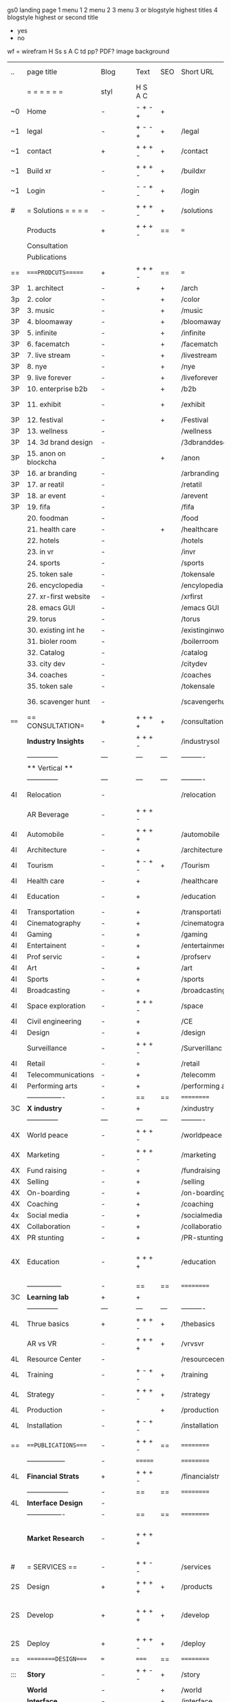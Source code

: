  gs0 landing page
 1 menu 1 
 2 menu 2
 3 menu 3 or blogstyle highest titles
 4 blogstyle highest or second title

 + yes
 - no  
wf = wirefram
H
Ss s 
A
C
td 
pp?
PDF?
image
background

 | ..   | page title            | Blog | Text    | SEO | Short URL      | wf   | PDF | t-d | pp?  | Background          | image                      | picto |   |   |   |
 |      | =  =  =  =  =  =      | styl | H S A C |     |                |      |     | +   |      |                     |                            |       |   |   |   |
 | ~0   | Home                  | -    | - + - + | +   |                |      | -   | +   | -    | + polar pink        |                            |       |   |   |   |
 | ~1   | legal                 | -    | + - - + | +   | /legal         |      | +   | +   | -    | + sofa              |                            |       |   |   |   |
 | ~1   | contact               | +    | + + + - | +   | /contact       |      | -   | +   | -    | + chairs            |                            |       |   |   |   |
 | ~1   | Build xr              | -    | + + + - | +   | /buildxr       |      | -   | +   | -    | -                   |                            |       |   |   |   |
 | ~1   | Login                 | -    | - - + - | +   | /login         |      | -   | +   | -    | + woman             |                            |       |   |   |   |
 | #    | = Solutions = = = =   | -    | + + + - | +   | /solutions     |      | -   | +   | -    | + Polar Green       |                            |       |   |   |   |
 |      | Products              | +    | + + + - | ==  | ===            | ==   | ==  | === | ==   | + Inside Torus      |                            |       |   |   |   |
 |      | Consultation          |      |         |     |                |      |     |     |      |                     |                            |       |   |   |   |
 |      | Publications          |      |         |     |                |      |     |     |      |                     |                            |       |   |   |   |
 | ==   | ====PRODCUTS======    | +    | + + + - | ==  | ===            | ==   | ==  | === | ==   | + Inside Torus      |                            |       |   |   |   |
 | 3P   | 1. architect          | -    | +       | +   | /arch          |      |     | +   | -    | + bus stop          |                            |       |   |   |   |
 | 3p   | 2. color              | -    |         | +   | /color         |      | -   | +   | -    | + ball + chair      |                            |       |   |   |   |
 | 3P   | 3. music              | -    |         | +   | /music         |      | -   | +   | -    | + viz sound         |                            |       |   |   |   |
 | 3P   | 4. bloomaway          | -    |         | +   | /bloomaway     |      | -   | +   | -    | + in clouds         |                            |       |   |   |   |
 | 3P   | 5. infinite           | -    |         | +   | /infinite      |      | -   | +   | -    | + hallway           |                            |       |   |   |   |
 | 3P   | 6. facematch          | -    |         | +   | /facematch     |      | -   | +   | +    | + face              |                            |       |   |   |   |
 | 3P   | 7. live stream        | -    |         | +   | /livestream    |      | -   | +   | -    | -                   |                            |       |   |   |   |
 | 3P   | 8. nye                | -    |         | +   | /nye           |      | -   | +   | +    | + balloons          |                            |       |   |   |   |
 | 3P   | 9. live forever       | -    |         | +   | /liveforever   |      | -   | +   | -    | -                   |                            |       |   |   |   |
 | 3P   | 10. enterprise b2b    | -    |         | +   | /b2b           |      | -   | +   | -    | -                   |                            |       |   |   |   |
 | 3P   | 11. exhibit           | -    |         | +   | /exhibit       |      | -   | +   | -    | + underwater tank   |                            |       |   |   |   |
 | 3P   | 12. festival          | -    |         | +   | /Festival      |      | -   | +   | -    | + ??                |                            |       |   |   |   |
 | 3P   | 13. wellness          | -    |         |     | /wellness      |      | -   | +   | -    | + tree              |                            |       |   |   |   |
 | 3P   | 14. 3d brand design   | -    |         |     | /3dbranddesgi  |      | -   | +   | -    | -                   |                            |       |   |   |   |
 | 3P   | 15. anon on blockcha  | -    |         | +   | /anon          |      | -   | +   | +    | + Eye               |                            |       |   |   |   |
 | 3P   | 16. ar branding       | -    |         |     | /arbranding    |      | -   | +   | -    | -                   |                            |       |   |   |   |
 | 3P   | 17. ar reatil         | -    |         |     | /retatil       |      | -   | +   | -    | -                   |                            |       |   |   |   |
 | 3P   | 18. ar event          | -    |         |     | /arevent       |      | -   | +   | -    | -                   |                            |       |   |   |   |
 | 3P   | 19. fifa              | -    |         |     | /fifa          |      | -   | +   | -    | -                   |                            |       |   |   |   |
 |      | 20. foodman           | -    |         |     | /food          |      | -   | +   | -    | -                   |                            |       |   |   |   |
 |      | 21. health care       | -    |         | +   | /healthcare    |      | -   | +   | -    | - ar health care    |                            |       |   |   |   |
 |      | 22. hotels            | -    |         |     | /hotels        |      | -   | +   | -    | -                   |                            |       |   |   |   |
 |      | 23. in vr             | -    |         |     | /invr          |      | -   | +   | -    | -                   |                            |       |   |   |   |
 |      | 24. sports            | -    |         |     | /sports        |      | -   | +   | -    | -                   |                            |       |   |   |   |
 |      | 25. token sale        | -    |         |     | /tokensale     |      | -   | +   | -    | - crpyt coins       |                            |       |   |   |   |
 |      | 26. encyclopedia      | -    |         |     | /encylopedia   |      | -   | +   | -    | -  info in torus    |                            |       |   |   |   |
 |      | 27. xr-first website  | -    |         |     | /xrfirst       |      | -   | +   | -    | -                   |                            |       |   |   |   |
 |      | 28. emacs GUI         | -    |         |     | /emacs GUI     |      | -   | +   | -    | -                   |                            |       |   |   |   |
 |      | 29. torus             | -    |         |     | /torus         |      | -   | +   | +    | -                   |                            |       |   |   |   |
 |      | 30. existing int he   | -    |         |     | /existinginwo  |      | -   | +   | -    | -                   |                            |       |   |   |   |
 |      | 31. bioler room       | -    |         |     | /boilerroom    |      | -   | +   | -    | + music viz         |                            |       |   |   |   |
 |      | 32. Catalog           | -    |         |     | /catalog       |      | -   | +   | -    | -                   |                            |       |   |   |   |
 |      | 33. city dev          | -    |         |     | /citydev       |      | -   | +   | -    | - city              |                            |       |   |   |   |
 |      | 34. coaches           | -    |         |     | /coaches       |      | -   | +   | -    | -                   |                            |       |   |   |   |
 |      | 35. token sale        | -    |         |     | /tokensale     |      | -   | +   | -    | - crypto cpoins     |                            |       |   |   |   |
 |      | 36. scavenger hunt    | -    |         |     | /scavengerhun  |      | -   | +   | -    | - ar searching land |                            |       |   |   |   |
 | ==== | == CONSULTATION=      | +    | + + + + | +   | /consultation  |      | -   | +   | -    | + polar green       |                            |       |   |   |   |
 |      | *Industry Insights*   | -    | + + + - |     | /industrysol   |      | -   | +   | -    | -                   |                            |       |   |   |   |
 |      | --------------        | ---  | ---     | --- | ----------     | ---- | --- |     |      |                     |                            |       |   |   |   |
 |      | ** Vertical **        |      |         |     |                |      |     |     |      |                     |                            |       |   |   |   |
 |      | --------------        | ---  | ---     | --- | ----------     | ---- | --- |     |      |                     |                            |       |   |   |   |
 | 4I   | Relocation            | -    |         |     | /relocation    |      | -   | +   | -    | - fish bloomaway2   |                            |       |   |   | i |
 |      | AR Beverage           | -    | + + + - |     |                |      |     |     |      |                     |                            |       |   |   |   |
 | 4I   | Automobile            | -    | + + + + |     | /automobile    |      | -   | +   | -    | - concept car       |                            |       |   |   |   |
 | 4I   | Architecture          | -    | +       |     | /architecture  |      | -   | +   | -    | - yu mall           |                            |       |   |   |   |
 | 4I   | Tourism               | -    | + - + - | +   | /Tourism       |      | -   | +   | -    | - statue of liberty |                            |       |   |   |   |
 | 4I   | Health care           | -    | +       |     | /healthcare    |      | -   | +   | -    | - ar healthare      |                            |       |   |   |   |
 | 4I   | Education             | -    | +       |     | /education     |      | -   | +   | -    | - greekphilosopher  |                            |       |   |   |   |
 | 4I   | Transportation        | -    | +       |     | /transportati  |      | -   | +   | -    | - traffic highway   |                            |       |   |   |   |
 | 4I   | Cinematography        | -    | +       |     | /cinematograp  |      | -   | +   | -    | - movie reel        |                            |       |   |   |   |
 | 4I   | Gaming                | -    | +       |     | /gaming        |      | -   | +   | -    | - vr haptic s       |                            |       |   |   |   |
 | 4I   | Entertainent          | -    | +       |     | /entertainmen  |      | -   | +   | -    | - concert           |                            |       |   |   |   |
 | 4I   | Prof servic           | -    | +       |     | /profserv      |      | -   | +   | -    | - suit/tie          |                            |       |   |   |   |
 | 4I   | Art                   | -    | +       |     | /art           |      | -   | +   | -    | - canvas            |                            |       |   |   |   |
 | 4I   | Sports                | -    | +       |     | /sports        |      | -   | +   | -    | - athlete sha       |                            |       |   |   |   |
 | 4I   | Broadcasting          | -    | +       |     | /broadcasting  |      | -   | +   | -    | - mic + tower       |                            |       |   |   |   |
 | 4I   | Space exploration     | -    | + + + - |     | /space         |      | -   | +   | -    | - rocket ship       |                            |       |   |   |   |
 | 4I   | Civil engineering     | -    | +       |     | /CE            |      | -   | +   | -    | - bridge            |                            |       |   |   |   |
 | 4I   | Design                | -    | +       |     | /design        |      | -   | +   | -    | -                   |                            |       |   |   |   |
 |      | Surveillance          | -    | + + + - |     | /Surverillanc  |      | -   | +   | -    | - eye in sky        |                            |       |   |   |   |
 | 4I   | Retail                | -    | +       |     | /retail        |      | -   | +   | -    | - grab from s       |                            |       |   |   |   |
 | 4I   | Telecommunications    | -    | +       |     | /telecomm      |      | -   | +   | -    | -  devices cn       |                            |       |   |   |   |
 | 4I   | Performing arts       | -    | +       |     | /performing a  |      | -   | +   | -    | - theater act       |                            |       |   |   |   |
 |      | ----------------      | -    | ==      | ==  | ==========     | ==   | -   | === | ==== | == =========        |                            |       |   |   |   |
 | 3C   | *X industry*          | -    | +       |     | /xindustry     |      | -   | +   | -    |                     |                            |       |   |   |   |
 |      | --------------        | ---  | ---     | --- | ----------     | ---- | --- |     |      |                     |                            |       |   |   |   |
 | 4X   | World peace           | -    | + + + - |     | /worldpeace    |      | -   | +   | -    | - dove              |                            |       |   |   |   |
 | 4X   | Marketing             | -    | + + + - |     | /marketing     |      | -   | +   | -    | - charts + medi     |                            |       |   |   |   |
 | 4X   | Fund raising          | -    | +       |     | /fundraising   |      | -   | +   | -    | - chart ->goal      |                            |       |   |   |   |
 | 4X   | Selling               | -    | +       |     | /selling       |      | -   | +   | -    | - transaction       |                            |       |   |   |   |
 | 4X   | On-boarding           | -    | +       |     | /on-boarding   |      | -   | +   | -    | - welcoming         |                            |       |   |   |   |
 | 4X   | Coaching              | -    | +       |     | /coaching      |      | -   | +   | -    | - trainer           |                            |       |   |   |   |
 | 4x   | Social media          | -    | +       |     | /socialmedia   |      | -   | +   | -    | - iconsocial me     |                            |       |   |   |   |
 | 4X   | Collaboration         | -    | +       |     | /collaboratio  |      | -   | +   | -    | - remote coop       |                            |       |   |   |   |
 | 4X   | PR stunting           | -    | +       |     | /PR-stunting   |      | -   | +   | -    | - garnering att     |                            |       |   |   |   |
 | 4X   | Education             | -    | + + + + |     | /education     |      | -   | +   | -    | - books on shel     | dales cone, brain on vr    |       |   |   |   |
 |      | ---------------       | -    | ==      | ==  | ==========     | ==   | -   | ==  | ==   | == =========        |                            |       |   |   |   |
 | 3C   | *Learning lab*        | +    | +       |     |                |      | -   | +   | -    | vr wood guy         |                            |       |   |   |   |
 |      | --------------        | ---  | ---     | --- | ----------     | ---- | --- |     |      |                     |                            |       |   |   |   |
 | 4L   | Thrue basics          | +    | + + + - | +   | /thebasics     |      | -   | +   | -    | childrens blocks    |                            |       |   |   |   |
 |      | AR vs VR              | -    | + + + + | +   | /vrvsvr        |      |     | +   |      | ven diagram         |                            |       |   |   |   |
 | 4L   | Resource Center       | -    |         |     | /resourcecent  |      | -   | +   | +    |                     |                            |       |   |   |   |
 | 4L   | Training              | -    | + - + - | +   | /training      |      | -   | +   | -    |                     |                            |       |   |   |   |
 | 4L   | Strategy              | -    | + + + - | +   | /strategy      |      | -   | +   | +    |                     |                            |       |   |   |   |
 | 4L   | Production            | -    |         | +   | /production    |      | -   | +   | -    |                     |                            |       |   |   |   |
 | 4L   | Installation          | -    | + - + - |     | /installation  |      | -   | +   | -    |                     |                            |       |   |   |   |
 | ==   | ===PUBLICATIONS====   | -    | + + + - | ==  | ==========     | ==   | -   | ==  | ==== | mobius              |                            |       |   |   |   |
 |      | -----------------     | -    | ======= |     | ==========     | ==   | ==  | ==  | ===  | ===                 |                            |       |   |   |   |
 | 4L   | *Financial Strats*    | +    | + + + - |     | /financialstr  |      | -   | +   | +    |                     |                            |       |   |   |   |
 |      | ------------------    | -    | ==      | ==  | ==========     | ==   | -   | ==  | ==   | ===                 |                            |       |   |   |   |
 | 4L   | *Interface Design*    | -    |         |     |                |      | -   | +   | -    |                     |                            |       |   |   |   |
 |      | ----------------      | -    | ==      | ==  | ==========     | ==   | -   | ==  | ==   | ===                 |                            |       |   |   |   |
 |      | *Market Research*     | -    | + + + + |     |                |      | -   | +   | +    |                     | adopt chart, headset sales |       |   |   |   |
 | #    | = SERVICES  ==        | -    | + + - - |     | /services      |      | -   | +   |      |                     |                            |       |   |   |   |
 | 2S   | Design                | +    | + + + + | +   | /products      |      | -   | +   | -    |                     |                            |       |   |   |   |
 | 2S   | Develop               | +    | + + + + | +   | /develop       |      | -   | +   | -    |                     | game engine diag, ge TA    |       |   |   |   |
 | 2S   | Deploy                | +    | + + + - | +   | /deploy        |      | -   | +   | -    | rocket launch       |                            |       |   |   |   |
 | ==   | =========DESIGN====   | ===  | =====   | ==  | ==========     | ==   | ==  | ==  | -    |                     |                            |       |   |   |   |
 | :::  | *Story*               | -    | + + - - | +   | /story         |      | -   | +   | -    |                     |                            |       |   |   |   |
 |      | *World*               | -    |         | +   | /world         |      | -   | +   | -    |                     |                            |       |   |   |   |
 |      | *Interface*           | -    |         | +   | /interface     |      | -   | +   | -    |                     |                            | o     |   |   |   |
 |      | *Sketch*              |      |         |     |                |      |     | +   |      |                     |                            |       |   |   |   |
 |      | *Storyboard *         |      |         |     |                |      |     | +   |      |                     |                            |       |   |   |   |
 |      | *Script*              |      |         |     |                |      |     | +   |      |                     |                            |       |   |   |   |
 |      | *Model*               |      |         |     |                |      |     | +   |      |                     |                            |       |   |   |   |
 | ==   | ==========DEVELOP===  | -    | + + + - | ==  | ==========     | ==   | -   | ==  | -    |                     | game engine                |       |   |   |   |
 |      | ------------------    |      |         |     |                |      | -   | +   | -    |                     |                            |       |   |   |   |
 |      | *Program*             | +    | + + + - | +   | /program       |      | -   | +   | -    | - wave of dots      | Game Engine                |       |   |   |   |
 |      | --------------        | ---  | -------- | --- | ----------     | ---- | --- |     |      |                     |                            |       |   |   |   |
 |      | Web XR                | -    | + - - - |     | /webxr         |      | -   | +   | -    | - beakers with code |                            |       |   |   |   |
 |      | Physics engine        | -    | + - - - |     | /physicsengine |      |     | +   |      | - steve eatin chps  |                            |       |   |   |   |
 |      | Code                  | -    | + + + - |     |                |      |     |     |      |                     |                            |       |   |   |   |
 |      | AI                    | -    | + + + + | +   | /ai            |      | -   | +   | -    | - robot             |                            |       |   |   |   |
 |      | Spatial os            | -    | + - - - |     | /spatialos     |      | -   | +   | -    | - room scale vr     |                            |       |   |   |   |
 |      | Biometrics            |      | + + + - |     | /biometrics    |      |     | +   |      |                     |                            |       |   |   |   |
 |      | Finite State Machines | -    | + + + - | +   | /fsm           |      | -   | +   | -    | finite state m      |                            |       |   |   |   |
 |      | -------------         | -    |         |     |                |      | -   | +   | -    |                     |                            |       |   |   |   |
 |      | *Produce*             | -    |         |     | /produce       |      | -   | +   | -    | - wave of abstract  |                            |       |   |   |   |
 |      | --------------        | ---  | ---     | --- | ----------     | ---- | --- |     |      |                     |                            |       |   |   |   |
 |      | Live Stream           | -    |         | +   | /livestram     |      | -   | +   | -    |                     |                            |       |   |   |   |
 |      | 3D audio              | -    |         | +   | /3daudio       |      | -   | +   | -    |                     |                            |       |   |   |   |
 |      | Haptics               | -    |         |     | /haptics       |      | -   | +   | -    |                     |                            |       |   |   |   |
 |      | Volumetric            | -    |         |     | /columetric    |      | -   | +   | -    |                     |                            |       |   |   |   |
 |      | Photogrammetry        | -    |         |     | /photogrammet  |      | -   | +   | -    |                     |                            |       |   |   |   |
 |      | 360 video             | -    |         | +   | /360video      |      | -   | +   | -    |                     |                            |       |   |   |   |
 |      | Robotics              | -    |         |     | /robotics      |      | -   | +   | -    |                     |                            |       |   |   |   |
 |      | Holograms             | -    |         |     | /holograms     |      | -   | +   | -    |                     |                            |       |   |   |   |
 |      | FSM                   | -    |         |     | /fsm           |      | -   | +   | -    |                     |                            |       |   |   |   |
 |      | Projection Mapping    | -    |         |     | /projectionma  |      | -   | +   | -    |                     |                            |       |   |   |   |
 |      | Optical Tracing       | -    |         |     | /opticaltrack  |      | -   | +   | -    |                     |                            |       |   |   |   |
 |      | Motion Capture        | -    |         |     | /motioncaptur  |      | -   | +   | -    |                     |                            |       |   |   |   |
 |      | Emotion Recognition   | -    |         |     | /emotionrecog  |      | -   | +   | -    |                     |                            |       |   |   |   |
 |      | Microarchitectures    | -    |         |     | /microarchite  |      | -   | +   | -    |                     |                            |       |   |   |   |
 |      | -----------------     | -    |         |     |                |      | -   | +   | -    |                     |                            |       |   |   |   |
 |      | *Netowrk*             | -    |         |     | /Network       |      | -   | +   | -    | wave of humminbirds |                            |       |   |   |   |
 |      | --------------        | ---  | ---     | --- | ----------     | ---- | --- |     |      |                     |                            |       |   |   |   |
 |      | Live Stream           | -    |         | *   | /livestream    |      | -   | +   | -    |                     |                            |       |   |   |   |
 |      | Cloud Computing       | -    |         | *   | /cloudcomputi  |      | -   | +   | -    |                     |                            |       |   |   |   |
 |      | Blockchain            | -    | + + + - | *   | /blockchain    |      | -   | +   | -    |                     |                            |       |   |   |   |
 |      | P2P                   | -    |         |     | /p2p           |      | -   | +   | -    |                     |                            |       |   |   |   |
 |      | IoT                   | -    | + + + - |     | /iot           |      | -   | +   |      |                     |                            |       |   |   |   |
 | ==   | ======DEPLOY=         | +    |         | ==  | ==========     | ==   | -   | ==  | -    |                     |                            |       |   |   |   |
 |      | Testing               | -    |         |     | /testing       |      | --  | +   | -    |                     |                            |       |   |   |   |
 |      | --------------        | ---  | ---     | --- | ----------     | ---- | --- |     |      |                     |                            |       |   |   |   |
 |      | Distribution          | -    |         |     | /distribution  |      |     | +   | -    | buffet of media     |                            |       |   |   |   |
 |      | --------------        | ---  | ---     | --- | ----------     | ---- | --- |     |      |                     |                            |       |   |   |   |
 |      | Promotion             | -    |         |     | /promotion     |      | -   | +   | -    | mega phone          |                            |       |   |   |   |
 |      | Publishing            | -    |         |     | /publishing    |      | -   | +   | -    | printing press      |                            |       |   |   |   |
 |      | Activation            | -    |         |     | /activation    |      | -   | +   | -    |                     |                            |       |   |   |   |
 |      | Audiences             | -    |         |     | /audiences     |      | -   | +   |      |                     |                            |       |   |   |   |
 |      | Advertise             | -    |         |     | /productions   |      | -   | +   |      |                     |                            |       |   |   |   |
 |      | --------------        | ---  | ---     | --- | ----------     | ---- | --- |     |      |                     |                            |       |   |   |   |
 |      | Review                |      |         |     |                |      | \   |     |      |                     |                            |       |   |   |   |
 |      | --------------        | ---  | ---     | --- | ----------     | ---- | --- |     |      |                     |                            |       |   |   |   |
 | #    | =  NOVA XR     = = =  |      |         |     |                |      |     | +   |      |                     |                            |       |   |   |   |
 |      | --------------        | ---  | ---     | --- | ----------     | ---- | --- |     |      |                     |                            |       |   |   |   |
 |      | Who We Are            |      |         |     |                |      |     |     |      |                     |                            |       |   |   |   |
 |      | Partnerships          |      |         |     |                |      |     |     |      |                     |                            |       |   |   |   |
 |      | Find Us               |      |         |     |                |      |     |     |      |                     |                            |       |   |   |   |
 | ==   | =WHO WE ARE=          | -    |         | ==  | /whoweare      | ==   | -   | ==  | ==== |                     |                            |       |   |   |   |
 |      | --------------        | ---  | ---     | --- | ----------     | ---- | --- |     |      |                     |                            |       |   |   |   |
 |      | About Us *            |      |         |     |                |      |     | +   |      |                     |                            |       |   |   |   |
 |      | --------------        | ---  | ---     | --- | ----------     | ---- | --- |     |      |                     |                            |       |   |   |   |
 |      | Lab Live   *          |      |         |     |                |      |     | +   |      |                     |                            |       |   |   |   |
 |      | --------------        | ---  | ---     | --- | ----------     | ---- | --- |     |      |                     |                            |       |   |   |   |
 |      | Remote OS             |      |         |     |                |      |     | +   |      |                     |                            |       |   |   |   |
 |      | Father of VR          |      |         |     |                |      |     | +   |      |                     |                            |       |   |   |   |
 |      | Gitblog               |      |         |     |                |      |     | +   |      |                     |                            |       |   |   |   |
 |      | --------------        | ---  | ---     | --- | ----------     | ---- | --- |     |      |                     |                            |       |   |   |   |
 |      | Community *           | -    | +       | ==  | ==========     | ==   | -   | ==  | ==== |                     |                            |       |   |   |   |
 |      | --------------        | ---  | ---     | --- | ----------     | ---- | --- |     |      |                     |                            |       |   |   |   |
 |      | Philanthr             | -    | +       |     | /Novacain      |      | -   | +   |      |                     |                            |       |   |   |   |
 |      | Philosophy            | -    | +       |     | /philosophy    |      | -   | +   |      | rocks               |                            |       |   |   |   |
 |      | Shouts                | -    | +       |     | /shouts        |      |     | +   |      |                     |                            |       |   |   |   |
 |      | Rent room             | -    | +       |     | /rentroom      |      | -   | +   |      |                     |                            |       |   |   |   |
 | 1    | Photoshoot            | -    | +       |     | /photoshoot    |      | -   | +   |      |                     |                            |       |   |   |   |
 |      | Member                | -    | +       |     | /membership    |      | -   | +   |      | safe                |                            |       |   |   |   |
 | ==   | ===PARTNERSHIP        | -    | +       | ==  | ==========     | ==   | -   | ==  | ==== |                     |                            |       |   |   |   |
 |      | --------------        | ---  | ---     | --- | ----------     | ---- | --- |     |      |                     |                            |       |   |   |   |
 |      | *Productions*         |      |         |     |                |      |     | +   |      |                     |                            |       |   |   |   |
 |      | --------------        | ---  | ---     | --- | ----------     | ---- | --- |     |      |                     |                            |       |   |   |   |
 |      | ** Past **            |      |         |     |                |      |     | +   |      |                     |                            |       |   |   |   |
 |      | ----------------      |      |         |     |                |      |     | +   |      |                     |                            |       |   |   |   |
 |      | Hard Rock             |      |         |     |                |      |     | +   |      |                     |                            |       |   |   |   |
 |      | Taiwa                 |      |         |     |                |      |     | +   |      |                     |                            |       |   |   |   |
 |      | Australia             |      |         |     |                |      |     | +   |      |                     |                            |       |   |   |   |
 |      | Kelly                 |      |         |     |                |      |     | +   |      |                     |                            |       |   |   |   |
 |      | Live Nation           |      |         |     |                |      |     | +   |      |                     |                            |       |   |   |   |
 |      | Italian Trade Agency  |      |         |     |                |      |     | +   |      |                     |                            |       |   |   |   |
 |      | Go Ahead Tours        |      |         |     |                |      |     | +   |      |                     |                            |       |   |   |   |
 |      | Hawian Airlines       |      |         |     |                |      |     | +   |      |                     |                            |       |   |   |   |
 |      | Cayman Islands        |      |         |     |                |      |     | +   |      |                     |                            |       |   |   |   |
 |      | ----------------      |      |         |     |                |      |     | +   |      |                     |                            |       |   |   |   |
 |      | ** Current **         |      |         |     |                |      |     | +   |      |                     |                            |       |   |   |   |
 |      | ----------------      |      |         |     |                |      |     | +   |      |                     |                            |       |   |   |   |
 |      | Con Body              |      |         |     |                |      |     | +   |      |                     |                            |       |   |   |   |
 |      | NYE                   |      |         |     |                |      |     | +   |      |                     |                            |       |   |   |   |
 |      | Ethiopia              |      |         |     |                |      |     | +   |      |                     |                            |       |   |   |   |
 |      | Paris                 |      |         |     |                |      |     | +   |      |                     |                            |       |   |   |   |
 |      | July 4th BBQ          |      |         |     |                |      |     | +   |      |                     |                            |       |   |   |   |
 |      | ----------------      |      |         |     |                |      |     | +   |      |                     |                            |       |   |   |   |
 |      | ** Future **          |      |         |     |                |      |     | +   |      |                     |                            |       |   |   |   |
 |      | ------------------    |      |         |     |                |      |     | +   |      |                     |                            |       |   |   |   |
 | 4    | NYE                   | -    | +       |     | /nye2019       |      | -   | +   |      |                     |                            |       |   |   |   |
 | 4    | mardi gras            | -    | +       |     | /mardigras     |      | -   | +   |      |                     |                            |       |   |   |   |
 | 4    | 4th july              | -    | +       |     | /4thjuly       |      | -   | +   |      |                     |                            |       |   |   |   |
 | 4    | holi                  | -    | +       |     | /holi          |      | -   | +   |      |                     |                            |       |   |   |   |
 | 4    | san fermin            | -    | +       |     | /san-fermin    |      | -   | +   |      |                     |                            |       |   |   |   |
 | 4    | oktober fest          | -    | +       |     | /oktoberfest   |      | -   | +   |      |                     |                            |       |   |   |   |
 | 4    | songkran              | -    | +       |     | /songkran      |      | -   | +   |      |                     |                            |       |   |   |   |
 | 4    | full moon             | -    | +       |     | /fullmoon      |      | -   | +   |      |                     |                            |       |   |   |   |
 |      | ----------------      |      |         |     |                |      |     | +   |      |                     |                            |       |   |   |   |
 |      | *Partners*            |      |         |     |                |      |     | +   |      |                     |                            |       |   |   |   |
 |      | ----------------      |      |         |     |                |      |     | +   |      |                     |                            |       |   |   |   |
 |      | Studios and Labs      | --   | + + + - | +   |                |      | -   | +   |      |                     |                            |       |   |   | ` |
 |      | Investor              |      |         |     |                |      |     | +   |      |                     |                            |       |   |   |   |
 |      | Studios               |      |         |     |                |      |     | +   |      |                     |                            |       |   |   |   |
 |      | Producer              |      |         |     |                |      |     | +   |      |                     |                            |       |   |   |   |
 |      | ----------------      |      |         |     |                |      |     | +   |      |                     |                            |       |   |   |   |
 |      | * Career *            |      |         |     |                |      |     | +   |      |                     |                            |       |   |   |   |
 |      | ----------------      |      |         |     |                |      |     | +   |      |                     |                            |       |   |   |   |
 |      | Sponsor               | -    | +       |     | /sponsor       |      | -   | +   |      |                     |                            |       |   |   |   |
 |      | Investor              | -    | +       |     | /investor      |      | -   | +   |      |                     |                            |       |   |   |   |
 |      | Developer             | --   | +       |     | /developer     |      | -   | +   |      |                     |                            |       |   |   |   |
 |      | Producer              | -    | +       |     | /producer      |      | -   | +   |      |                     |                            |       |   |   |   |
 |      | Designer              | -    | +       |     | /designer      |      | -   | +   |      |                     |                            |       |   |   |   |
 |      | Apprentice            | -    | +       |     | /apprentice    |      | -   | +   |      |                     |                            |       |   |   |   |
 |      | Freelance             | -    | + + + - |     | /freelance     |      | -   | +   |      |                     |                            |       |   |   |   |
 |      | Volunteer             | -    | + + + - | +   | /volunteer     |      | -   | +   |      | people helping      |                            |       |   |   |   |
 | ==   | =Find Us=             | -    | + + - - |     | /findus        |      | -   | +   |      |                     |                            |       |   |   |   |
 #+TBLFM: $2=Solutions


* more


 | ==  | ==Novacognito==      | -    | +       |     | /novacognito  |    | -   |     |      |                  |       |   |   |   |
 | 1   | Money                | -    | +       |     | /money        |    | -   |     |      |                  |       |   |   |   |
 | 1   | Team Access          | -    | +       |     | /teamaccess   |    | -   |     |      |                  |       |   |   |   |
 |     | Payment              |      |         |     |               |    |     |     |      |                  |       |   |   |   |
 | 1   | Creative Specs       | -    | +       |     | /creativespec |    | -   |     |      |                  |       |   |   |   |
 

 | === | ==Future prod=       | -    | +       |     | /futurepro    |    | -   |     |      |                |       |   |   |   |
 | 4   | NYE                  | -    | +       |     | /nye2019      |    | -   |     |      |                |       |   |   |   |
 | 4   | mardi gras           | -    | +       |     | /mardigras    |    | -   |     |      |                |       |   |   |   |
 | 4   | 4th july             | -    | +       |     | /4thjuly      |    | -   |     |      |                |       |   |   |   |
 | 4   | holi                 | -    | +       |     | /holi         |    | -   |     |      |                |       |   |   |   |
 | 4   | san fermin           | -    | +       |     | /san-fermin   |    | -   |     |      |                |       |   |   |   |
 | 4   | oktober fest         | -    | +       |     | /oktoberfest  |    | -   |     |      |                |       |   |   |   |
 | 4   | songkran             | -    | +       |     | /songkran     |    | -   |     |      |                |       |   |   |   |
 | 4   | full moon            | -    | +       |     | /fullmoon     |    | -   |     |      |                |       |   |   |   |


| 4L | *Interface Design* | - |   |   |             |   | - |   | - |   |   |   |   |   |   |
|    | Remote OS          | - |   |   | /remoteos   |   | - |   | - |   |   |   |   |   |   |
|    | nova - mode        | - |   |   | /novamode   |   | - |   | - |   |   |   |   |   |   |
|    | Live Streaming     | - |   |   | /livestream |   | - |   | - |   |   |   |   |   |   |
|    |                    |   |   |   |             |   |   |   |   |   |   |   |   |   |   |

